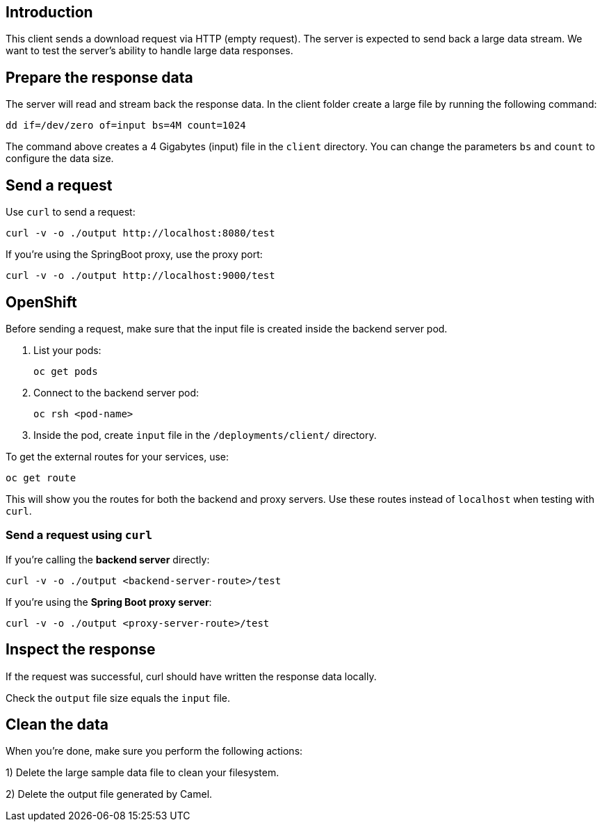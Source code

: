 == Introduction

This client sends a download request via HTTP (empty request). The server is expected to send back a large data stream. We want to test the server's ability to handle large data responses.


== Prepare the response data

The server will read and stream back the response data.
In the client folder create a large file by running the following command:

	dd if=/dev/zero of=input bs=4M count=1024


The command above creates a 4 Gigabytes (input) file in the `client` directory.
You can change the parameters `bs` and `count` to configure the data size.


== Send a request

Use `curl` to send a request:

	curl -v -o ./output http://localhost:8080/test

If you're using the SpringBoot proxy, use the proxy port:

	curl -v -o ./output http://localhost:9000/test

== OpenShift

Before sending a request, make sure that the input file is created inside the backend server pod.

. List your pods:

    oc get pods

. Connect to the backend server pod:

    oc rsh <pod-name>

. Inside the pod, create `input` file in the `/deployments/client/` directory.

To get the external routes for your services, use:

    oc get route

This will show you the routes for both the backend and proxy servers. Use these routes instead of `localhost` when testing with `curl`.

=== Send a request using `curl`

If you're calling the *backend server* directly:

    curl -v -o ./output <backend-server-route>/test

If you're using the *Spring Boot proxy server*:

    curl -v -o ./output <proxy-server-route>/test

== Inspect the response

If the request was successful, curl should have written the response data locally.

Check the `output` file size equals the `input` file.


== Clean the data

When you're done, make sure you perform the following actions:
 
1) Delete the large sample data file to clean your filesystem.

2) Delete the output file generated by Camel.